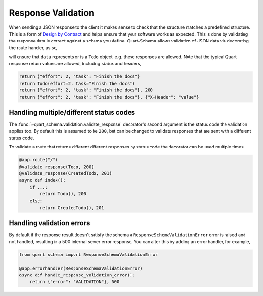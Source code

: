 Response Validation
===================

When sending a JSON response to the client it makes sense to check
that the structure matches a predefined structure. This is a form of
`Design by Contract
<https://en.wikipedia.org/wiki/Design_by_contract>`_ and helps ensure
that your software works as expected. This is done by validating the
response data is correct against a schema you define. Quart-Schema
allows validation of JSON data via decorating the route handler, as
so,

.. tabs::

   .. tab:: attrs

      .. code-block:: python

         from attrs import define
         from quart_schema import validate_response

         @define
         class Todo:
             effort: int
             task: str

         @app.route("/")
         @validate_response(Todo)
         async def index():
             return data

   .. tab:: dataclasses

      .. code-block:: python

         from dataclasses import dataclass

         from quart_schema import validate_response

         @dataclass
         class Todo:
             effort: int
             task: str

         @app.route("/")
         @validate_response(Todo)
         async def index():
             return data

   .. tab:: attrs

      .. code-block:: python

         from msgspec import Struct
         from quart_schema import validate_response

         class Todo(Struct):
             effort: int
             task: str

         @app.route("/")
         @validate_response(Todo)
         async def index():
             return data

   .. tab:: pydantic

      .. code-block:: python

         from pydantic import BaseModel
         from quart_schema import validate_response

         class Todo(BaseModel):
             effort: int
             task: str

         @app.route("/")
         @validate_response(Todo)
         async def index():
             return data

will ensure that ``data`` represents or is a ``Todo`` object,
e.g. these responses are allowed. Note that the typical Quart response
return values are allowed, including status and headers,

.. code-block:: python

    return {"effort": 2, "task": "Finish the docs"}
    return Todo(effort=2, task="Finish the docs")
    return {"effort": 2, "task": "Finish the docs"}, 200
    return {"effort": 2, "task": "Finish the docs"}, {"X-Header": "value"}

Handling multiple/different status codes
----------------------------------------

The :func:`~quart_schema.validation.validate_response` decorator's
second argument is the status code the validation applies too. By
default this is assumed to be ``200``, but can be changed to validate
responses that are sent with a different status code.

To validate a route that returns different different responses by
status code the decorator can be used multiple times,

.. code-block:: python

    @app.route("/")
    @validate_response(Todo, 200)
    @validate_response(CreatedTodo, 201)
    async def index():
        if ...:
            return Todo(), 200
        else:
            return CreatedTodo(), 201

Handling validation errors
--------------------------

By default if the response result doesn't satisfy the schema a
``ResponseSchemaValidationError`` error is raised and not handled,
resulting in a 500 internal server error response. You can alter this
by adding an error handler, for example,

.. code-block:: python

    from quart_schema import ResponseSchemaValidationError

    @app.errorhandler(ResponseSchemaValidationError)
    async def handle_response_validation_error():
        return {"error": "VALIDATION"}, 500
